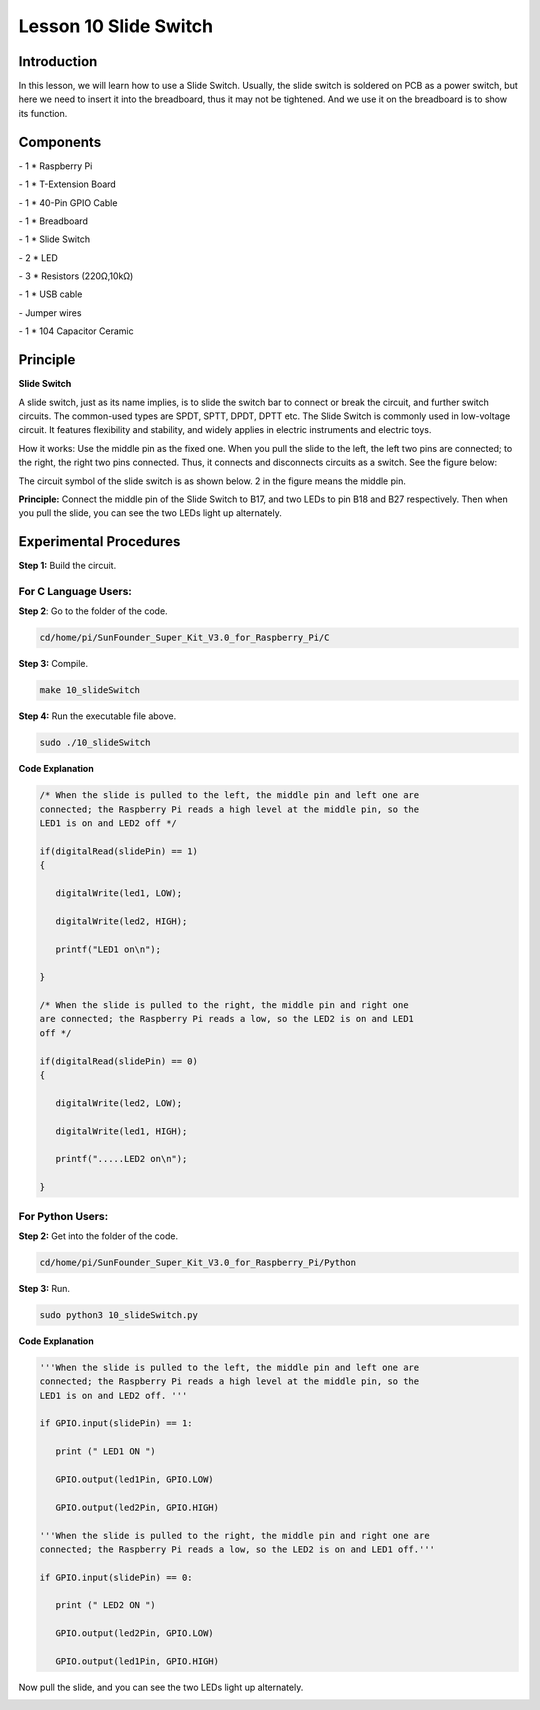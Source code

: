 Lesson 10 Slide Switch
========================

Introduction
----------------

In this lesson, we will learn how to use a Slide Switch. Usually, the
slide switch is soldered on PCB as a power switch, but here we need to
insert it into the breadboard, thus it may not be tightened. And we use
it on the breadboard is to show its function.

Components
----------------

\- 1 \* Raspberry Pi

\- 1 \* T-Extension Board

\- 1 \* 40-Pin GPIO Cable

\- 1 \* Breadboard

\- 1 \* Slide Switch

\- 2 \* LED

\- 3 \* Resistors (220Ω,10kΩ)

\- 1 \* USB cable

\- Jumper wires

\- 1 \* 104 Capacitor Ceramic

Principle
----------------

**Slide Switch**

.. image:: media/image156.png
   :align: center

A slide switch, just as its name implies, is to slide the switch bar to
connect or break the circuit, and further switch circuits. The
common-used types are SPDT, SPTT, DPDT, DPTT etc. The Slide Switch is
commonly used in low-voltage circuit. It features flexibility and
stability, and widely applies in electric instruments and electric toys.

How it works: Use the middle pin as the fixed one. When you pull the
slide to the left, the left two pins are connected; to the right, the
right two pins connected. Thus, it connects and disconnects circuits as
a switch. See the figure below:

.. image:: media/image157.png
   :align: center

The circuit symbol of the slide switch is as shown below. 2 in the
figure means the middle pin.

.. image:: media/image158.png
   :align: center

**Principle:** Connect the middle pin of the Slide Switch to B17, and
two LEDs to pin B18 and B27 respectively. Then when you pull the slide,
you can see the two LEDs light up alternately.

.. image:: media/image159.png
   :align: center
Experimental Procedures
----------------------------

**Step 1:** Build the circuit.

.. image:: media/image161.png
   :align: center

For C Language Users:
^^^^^^^^^^^^^^^^^^^^^^^^^^

**Step 2**: Go to the folder of the code.

.. code-block::

   cd/home/pi/SunFounder_Super_Kit_V3.0_for_Raspberry_Pi/C

**Step 3:** Compile.

.. code-block::

   make 10_slideSwitch

**Step 4:** Run the executable file above.

.. code-block::

   sudo ./10_slideSwitch

**Code Explanation**

.. code-block:: C

   /* When the slide is pulled to the left, the middle pin and left one are
   connected; the Raspberry Pi reads a high level at the middle pin, so the
   LED1 is on and LED2 off */

   if(digitalRead(slidePin) == 1)
   {

      digitalWrite(led1, LOW);

      digitalWrite(led2, HIGH);

      printf("LED1 on\n");

   }

   /* When the slide is pulled to the right, the middle pin and right one
   are connected; the Raspberry Pi reads a low, so the LED2 is on and LED1
   off */

   if(digitalRead(slidePin) == 0)
   {

      digitalWrite(led2, LOW);

      digitalWrite(led1, HIGH);

      printf(".....LED2 on\n");

   }

For Python Users:
^^^^^^^^^^^^^^^^^^^^^^^^

**Step 2:** Get into the folder of the code.

.. code-block::

   cd/home/pi/SunFounder_Super_Kit_V3.0_for_Raspberry_Pi/Python

**Step 3:** Run.

.. code-block::

   sudo python3 10_slideSwitch.py

**Code Explanation**

.. code-block:: python

   '''When the slide is pulled to the left, the middle pin and left one are
   connected; the Raspberry Pi reads a high level at the middle pin, so the
   LED1 is on and LED2 off. '''

   if GPIO.input(slidePin) == 1:

      print (" LED1 ON ")

      GPIO.output(led1Pin, GPIO.LOW)

      GPIO.output(led2Pin, GPIO.HIGH)

   '''When the slide is pulled to the right, the middle pin and right one are
   connected; the Raspberry Pi reads a low, so the LED2 is on and LED1 off.'''

   if GPIO.input(slidePin) == 0:

      print (" LED2 ON ")

      GPIO.output(led2Pin, GPIO.LOW)

      GPIO.output(led1Pin, GPIO.HIGH)

Now pull the slide, and you can see the two LEDs light up alternately.

.. image:: media/image162.png
   :align: center